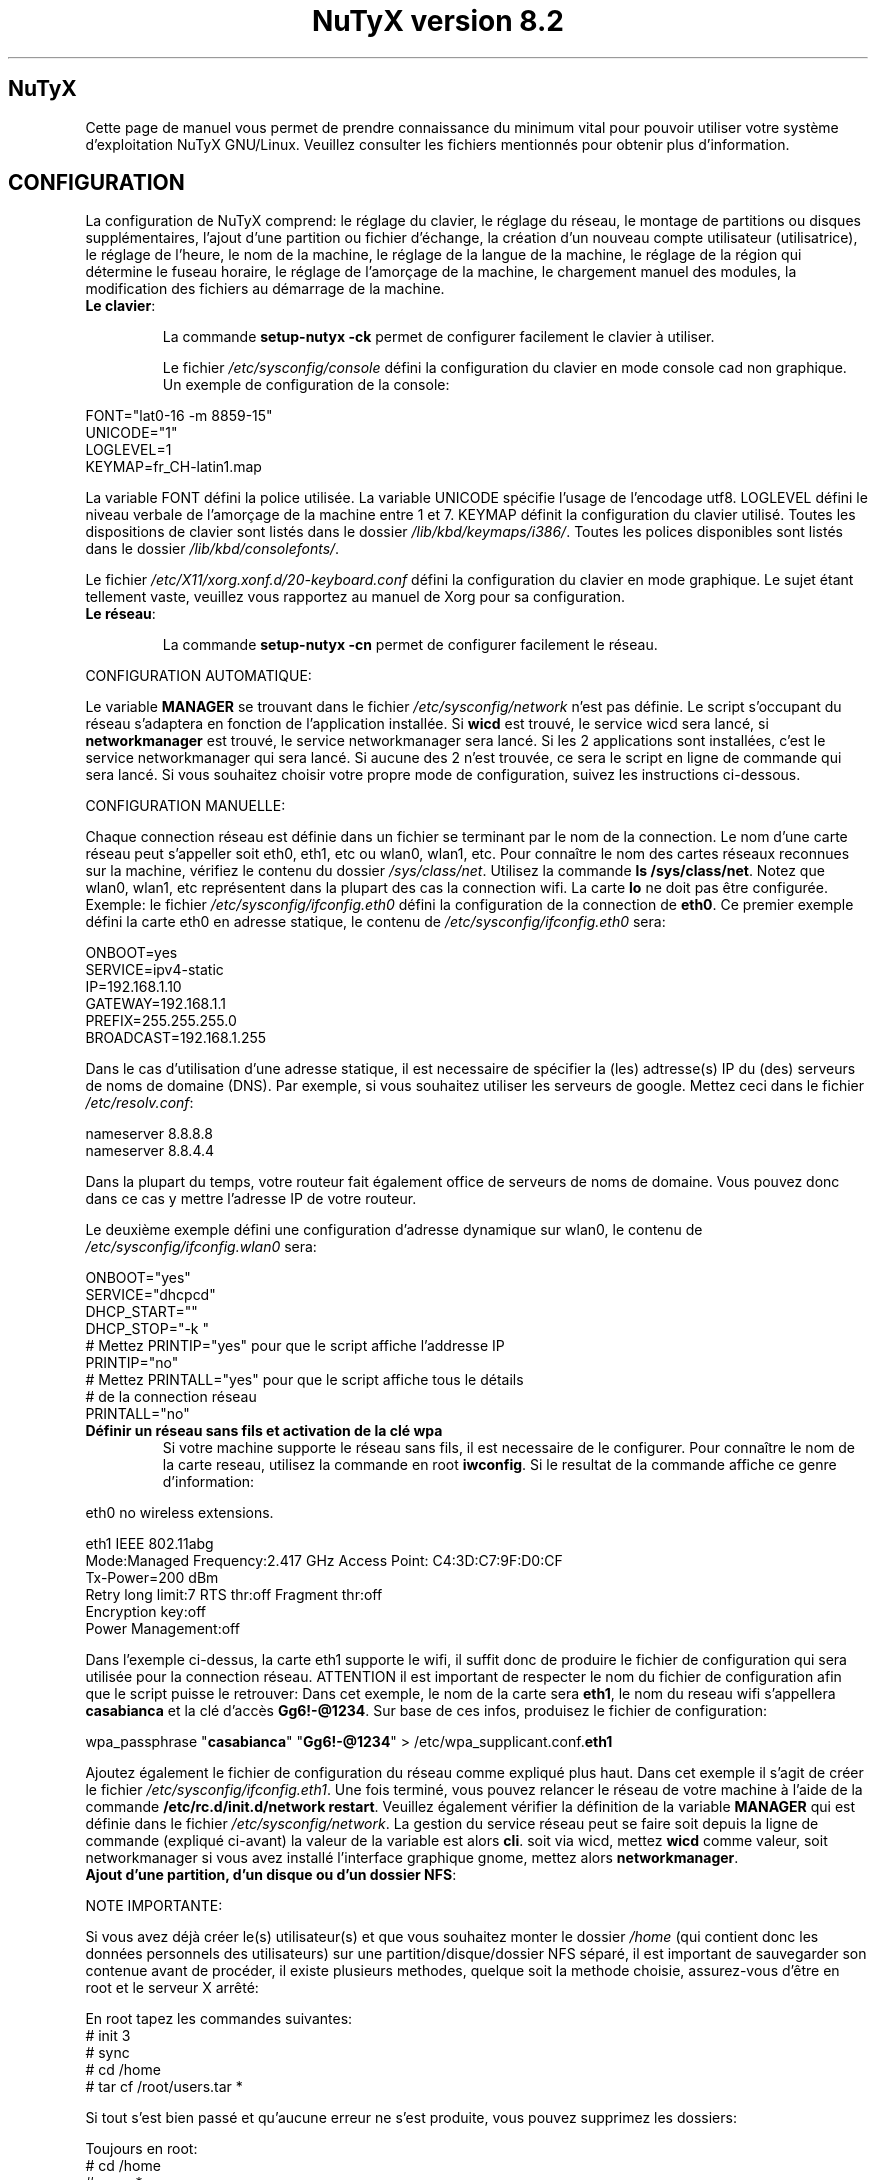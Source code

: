 .TH "NuTyX version 8.2" 8 "Juillet, 2016" ""


.SH NuTyX

.P
Cette page de manuel vous permet de prendre connaissance du minimum vital pour pouvoir utiliser votre système d'exploitation NuTyX GNU/Linux. Veuillez consulter les fichiers mentionnés pour obtenir plus d'information.

.SH CONFIGURATION

.P
La configuration de NuTyX comprend: le réglage du clavier, le réglage du réseau, le montage de partitions ou disques supplémentaires, l'ajout d'une partition ou fichier d'échange, la création d'un nouveau compte utilisateur (utilisatrice), le réglage de l'heure, le nom de la machine, le réglage de la langue de la machine, le réglage de la région qui détermine le fuseau horaire, le réglage de l'amorçage de la machine, le chargement manuel des modules, la modification des fichiers au démarrage de la machine.

.TP
  \fBLe clavier\fR:

La commande \fBsetup-nutyx -ck\fP permet de configurer facilement le clavier à utiliser.

Le fichier \fI/etc/sysconfig/console\fR défini la configuration du clavier en mode console cad non graphique. Un exemple de configuration de la console:
.P

 FONT="lat0-16 -m 8859-15"
 UNICODE="1"
 LOGLEVEL=1
 KEYMAP=fr_CH-latin1.map

La variable FONT défini la police utilisée. La variable UNICODE spécifie l'usage de l'encodage utf8. LOGLEVEL défini le niveau verbale de l'amorçage de la machine entre 1 et 7. KEYMAP définit la configuration du clavier utilisé. Toutes les dispositions de clavier sont listés dans le dossier \fI/lib/kbd/keymaps/i386/\fR. Toutes les polices disponibles sont listés dans le dossier \fI/lib/kbd/consolefonts/\fR.

Le fichier \fI/etc/X11/xorg.xonf.d/20-keyboard.conf\fR défini la configuration du clavier en mode graphique. Le sujet étant tellement vaste, veuillez vous rapportez au manuel de Xorg pour sa configuration.
.TP
  \fBLe réseau\fR:

La commande \fBsetup-nutyx -cn\fP permet de configurer facilement le réseau.

.P
 CONFIGURATION AUTOMATIQUE:

Le variable \fBMANAGER\fR se trouvant dans le fichier \fI/etc/sysconfig/network\fR n'est pas définie. Le script s'occupant du réseau s'adaptera en fonction de l'application installée. Si \fBwicd\fR est trouvé, le service wicd sera lancé, si \fBnetworkmanager\fR est trouvé, le service networkmanager sera lancé. Si les 2 applications sont installées, c'est le service networkmanager qui sera lancé. Si aucune des 2 n'est trouvée, ce sera le script en ligne de commande qui sera lancé. Si vous souhaitez choisir votre propre mode de configuration, suivez les instructions ci-dessous.
.P
 CONFIGURATION MANUELLE:

Chaque connection réseau est définie dans un fichier se terminant par le nom de la connection. Le nom d'une carte réseau peut s'appeller soit eth0, eth1, etc ou wlan0, wlan1, etc. Pour connaître le nom des cartes réseaux reconnues sur la machine, vérifiez le contenu du dossier \fI/sys/class/net\fR. Utilisez la commande \fBls /sys/class/net\fR. Notez que wlan0, wlan1, etc représentent dans la plupart des cas la connection wifi. La carte \fBlo\fR ne doit pas être configurée. Exemple: le fichier \fI/etc/sysconfig/ifconfig.eth0\fR défini la configuration de la connection de \fBeth0\fP. Ce premier exemple défini la carte eth0 en adresse statique, le contenu de \fI/etc/sysconfig/ifconfig.eth0\fR sera:

.P
 ONBOOT=yes
 SERVICE=ipv4-static
 IP=192.168.1.10
 GATEWAY=192.168.1.1
 PREFIX=255.255.255.0
 BROADCAST=192.168.1.255

Dans le cas d'utilisation d'une adresse statique, il est necessaire de spécifier la (les) adtresse(s) IP du (des) serveurs de noms de domaine (DNS). Par exemple, si vous souhaitez utiliser les serveurs de google. Mettez ceci dans le fichier \fI/etc/resolv.conf\fR:

.P
 
 nameserver 8.8.8.8
 nameserver 8.8.4.4

Dans la plupart du temps, votre routeur fait également office de serveurs de noms de domaine. Vous pouvez donc dans ce cas y mettre l'adresse IP de votre routeur.

Le deuxième exemple défini une configuration d'adresse dynamique sur wlan0, le contenu de \fI/etc/sysconfig/ifconfig.wlan0\fR sera:
.P
 ONBOOT="yes"
 SERVICE="dhcpcd"
 DHCP_START=""
 DHCP_STOP="-k "
 # Mettez PRINTIP="yes" pour que le script affiche l'addresse IP
 PRINTIP="no"
 # Mettez PRINTALL="yes" pour que le script affiche tous le détails
 # de la connection réseau
 PRINTALL="no"

.TP
 \fBDéfinir un réseau sans fils et activation de la clé wpa\fR
Si votre machine supporte le réseau sans fils, il est necessaire de le configurer. Pour connaître le nom de la carte reseau, utilisez la commande en root \fBiwconfig\fR. Si le resultat de la commande affiche ce genre d'information:
.P
 eth0      no wireless extensions.

 eth1      IEEE 802.11abg 
           Mode:Managed  Frequency:2.417 GHz  Access Point: C4:3D:C7:9F:D0:CF
           Tx-Power=200 dBm
           Retry  long limit:7   RTS thr:off   Fragment thr:off
           Encryption key:off
           Power Management:off

Dans l'exemple ci-dessus, la carte eth1 supporte le wifi, il suffit donc de produire le fichier de configuration qui sera utilisée pour la connection réseau. ATTENTION il est important de respecter le nom du fichier de configuration afin que le script puisse le retrouver: Dans cet exemple, le nom de la carte sera \fBeth1\fR, le nom du reseau wifi s'appellera \fBcasabianca\fR et la clé d'accès \fBGg6!-@1234\fR. Sur base de ces infos, produisez le fichier de configuration:
.P
 wpa_passphrase "\fBcasabianca\fR" "\fBGg6!-@1234\fR" > /etc/wpa_supplicant.conf.\fBeth1\fR

Ajoutez également le fichier de configuration du réseau comme expliqué plus haut. Dans cet exemple il s'agit de créer le fichier \fI/etc/sysconfig/ifconfig.eth1\fR. Une fois terminé, vous pouvez relancer le réseau de votre machine à l'aide de la commande \fB/etc/rc.d/init.d/network restart\fR. Veuillez également vérifier la définition de la variable \fBMANAGER\fR qui est définie dans le fichier \fI/etc/sysconfig/network\fR. La gestion du service réseau peut se faire soit depuis la ligne de commande (expliqué ci-avant) la valeur de la variable est alors \fBcli\fR. soit via wicd, mettez \fBwicd\fR comme valeur, soit networkmanager si vous avez installé l'interface graphique gnome, mettez alors \fBnetworkmanager\fR.
.TP
 \fBAjout d'une partition, d'un disque ou d'un dossier NFS\fR:

.P
 NOTE IMPORTANTE: 

Si vous avez déjà créer le(s) utilisateur(s) et que vous souhaitez monter le dossier \fI/home\fR (qui contient donc les données personnels des utilisateurs) sur une partition/disque/dossier NFS séparé, il est important de sauvegarder son contenue avant de procéder, il existe plusieurs methodes, quelque soit la methode choisie, assurez-vous d'être en root et le serveur X arrêté:

.P
 En root tapez les commandes suivantes:
 # init 3
 # sync
 # cd /home
 # tar cf /root/users.tar *

Si tout s'est bien passé et qu'aucune erreur ne s'est produite, vous pouvez supprimez les dossiers:
.P
 Toujours en root:
 # cd /home
 # rm -r *
 Le dossier \fI/home\fR est maintenant vide et prêt pour pouvoir être monté sur le point de montage de votre choix.

Le fichier \fI/etc/fstab\fR défini les points de montage des différents périphériques lors de l'amorçage de la machine. Vous souhaitez probablement utiliser une partition ou un disque oumême un dossier NFS pour stocker les données personnelles des utilisateurs enrégistrés sur la machine. Dans notre exemple, GRUB est sur la première partition, NuTyX sur la deuxième partition, les données d'échange mémoire virtuelle sur la troisième partition. Le fichier \fI/etc/fstab\fR de notre exemple contient les informations suivantes:
.P
 # file/device   mountpoint  type      options    dump fsck order
 ...
 /dev/sda1       /boot       ext2      defaults     0        0
 /dev/sda2       /           reiserfs  defaults     0        1
 /dev/sda3       swap        swap      pri=1        0        0
 
Nous souhaitons ajouter la \fBdeuxième\fR partition formatée en \fBext4\fR du \fBdeuxième disque\fR installé sur le point de montage \fI/home\fR, il suffit d'ajouter la ligne suivante:
.P
 /dev/sd\fBb2  /home  ext4\fR     defaults   0   0

Pour ajouter un dossier NFS \fI/srv\fR se trouvant donc sur un serveur distant dont l'adresse IP est 192.168.254.254 sur le point de montage \fI/serveur\fR, on ajoute la ligne suivante:
.P
 192.168.254.254:/srv /serveur  nfs  rw,_netdev,rsize=8192,wsize=8192   0   0

Le dossier \fI/serveur\fR doit être créé au préalable sur votre machine locale. Les valeurs de rsize et wsize sont celle utilisées par défaut, libre à vous d'expérimenter d'autres valeurs pour rsize et wsize. Assurez-vous d'avoir installé le paquet \fBnfs-utils\fR et que les services associés soient lancés. En cas de problèmes de performance, une solution radicale consiste à utiliser la version 3 de NFS en ajoutant l'option vers=3 dans le champ options de la ligne ajoutée.

Une fois votre configuration terminée, vous pouvez activer les montages avec la commande:
.P
 \fBmount -a\fR

Aucun message d'erreur ne doit apparaître. Vous pouvez vérifier que le résultat en utilisant la commande \fB mount\fR. Il suffit maintenant de restaurer le contenu du dossier \fI/home\fR:
.P

 A faire uniquement si des utilisateurs sont déjà créés et que vous avez choisi de monter le dossier \fI/home\fR:
 # cd /home
 # tar xf /root/users.tar

Vous pouvez repasser en mode graphique et vous connectez en non root.

.TP
 \fBAjout d'une partition ou fichier d'échange\fR:
La commange \fBfdisk\fP permet de modifier la répartition de votre(vos) disque(s). Si vous avez moins de 1 GigaOctets de RAM et que vous êtes en 32 bits (ou moins de 2 GigaOctets en 64 bits), il est vivement recommandé de créer une partition d'échange. Si tout le disque est occupé, il est encore possible de créer un fichier d'échange et de le monter automatiquement à l'amorçage de la machine. On commence par créer un fichier d'une taille suffisante (ici +/- 500 MegaOctets):
.P
 # dd if=/dev/zero of=/SWAP bs=1024 count=500000

Un fichier \fISWAP\fR de 512Moctets est créé à la racine. On va le formater et le rendre actif:
.P
 # mkswap /SWAP
 # swapon /SWAP

Et ajouter l'entrée dans \fI/etc/fstab\fR:
.P
  /SWAP     swap       swap     pri=1       0        0

.TP
  \fBCréation d'un nouveau compte\fR:
La commande \fBnu\fP (Nouvel Utilisateur) est un script permettant d'ajouter un nouvel utilisateur sur votre système, il sera automatiquement ajouté aux groupes essentiels de NuTyX. Si une interface graphique a été installée, celle-ci sera lancée et le \fBpremier\fR utilisateur inscrit sera automatiquement logué. Si vous souhaitez déactiver cette fonction, éditez le fichier \fI/etc/kdm/kdmrc\fR pour kde, \fI/etc/gdm/custom.conf\fR pour gnome et \fI/etc/lxdm/lxdm.conf\fR pour xfce et lxde. Les commandes classiques \fBuseradd/userdel\fR permettent d'ajouter/supprimer des comptes utilisateurs
.TP
  \fBL'horloge\fR:
Sous NuTyX, l'affichage de l'horloge peut utiliser 2 methodes: 
 - Methode 1: UTC=1, tenir compte du "Temps universel coordonné". Ajustement automatique heure d'été/hiver. Consultez la page wiki http://fr.wikipedia.org/wiki/Temps_universel_coordonn%C3%A9 pour plus d'informations.
 - Methode 2: UTC=0, tenir compte de l'heure locale (celle de votre poignet) uniquement et ignorer le temps universel coordonné. Cette methode ne mettra pas l'horloge de votre machine à jour aux changements heure été/hiver.

La commande \fBsetup-nutyx -cc\fP permet de configurer facilement la date et l'heure 

Le fichier \fI/etc/sysconfig/clock\fR défini la methode d'affichage de l'horloge sur la machine. Le fichier contient une seule variable \fBUTC\fR. si \fBUTC=1\fR cela signifie que l'horloge du bios DOIT être règlé sur l'horloge de temps universel  coordonné, et le script de configuration ajustera l'heure du bureau en fonction de la région où vous vous trouvez (Methode 1). Attention, si vous utilisez la methode 1 et que vous êtes en multiboot avec windows, l'heure sous windows sera fausse, ce dernier OS ne tient pas compte de cette difförence entre l'horloge bios et l'horloge de l'OS. Si \fBUTC=0\fR, l'horloge du bios et l'horloge du bureau afficheront l'heure locale, cad l'heure qui est à votre poignet (Methode 2). Si vous ne connaîssez pas le réglage actuelle de votre machine, vous pouvez vérifier le réglage de l'horloge de votre bios.  En root, lancez la commande \fBhwclock -r\fR. Ceci affichera l'horloge matérielle. Si l'heure correspond à ce qui vous dit votre montre, alors l'horloge matérielle est configurée sur l'heure locale. Vous pouvez alors confirmer ceci en mettant \fBUTC=0\fR dans le fichier \fI/etc/sysconfig/clock\fR. Si la sortie n'est pas identique à l'heure de votre poignet, il y a des chances qu'elle est été configurée en UTC. Si la commande \fBhwclock -ru\fR affiche l'heure de votre poignet, l'heure du bios de votre machine est alors correcte.

.TP
  \fBNom de la machine\fR:
Le fichier \fI/etc/sysconfig/network\fR défini le nom de la machine. Il défini également quelle service sera utilisé pour configurer le réseau: soit le script de défaut, wicd ou networkmanager. Exemple de fichier de configuration:
.P
 HOSTNAME='nutyx'        # Le nom de votre machine
 MANAGER='cli'           # Le gestionnaire de réseau (wicd/networkmanager/cli)
 NETWORKWAIT='no'        # Attendre ou non le réseau
 LINKDELAY='15'          # Délai d'initialisation de Networkmanager                         
 NETWORKDELAY='0'        # Délai d'attente après l'initialisation de Networkmanager pour les montage nfs par exemple

.TP
  \fBLa langue utilisée\fR:
Le fichier \fI/etc/profile.d/i18n.sh\fR défini la langue utilisée. La commande \fBsetup-nutyx -cl\fP permet de configurer facilement la langue et la région à utiliser.
.TP
  \fBLa région\fR:
Le lien \fI/etc/localtime\fR défini la région où vous vous trouvez et ajustera le fuseau horaire en conséquence. Pour connaître le choix possible des différentes régions pour l'Europe par exemple, utilisez la commande: \fBl /usr/share/zoneinfo/Europe\fR. Ensuite ajustez le lien avec votre ville la plus proche, par exemple la commande: \fBsudo ln -sf /usr/share/zoneinfo/Europe/Rome /etc/localtime\fR défini Rome comme ville de votre région. La commande \fBsetup-nutyx -cl\fP permet de configurer facilement la langue et la région à utiliser.
.TP
  \fBL'amorçage de la machine\fR:
Si vous avez utilisez une iso pour l'installation de NuTyX et que vous avez choisi d'installer l'amorçage de la machine, le fichier de configuration de l'amorçage se trouve dans \fI/boot/grub/grub.cfg\fR. Le nom du fichier du kernel de NuTyX s'appelle \fBkernel\fR, et le nom de l'initrd s'appelle \fBnutyx-initrd\fR. Les deux  fichiers se trouvent par défaut dans le dossier \fB/boot\fR. Dans l'exemple qui suit: NuTyX est installée sur la première partition du deuxième disque, grub est installé sur le premier disque. Le fichier de configurations sera:
.P
menuentry "NuTyX houaphan" {
  set root=(hd1,1)
  linux /boot/kernel root=/dev/sdb1 ro quiet 3
  initrd /boot/initrd
}

Si l'on souhaite avoir une entrée supplémentaire pour lancer le système de maintenance, quand celle-ci sera disponible:
.P
menuentry "NuTyX systeme de maintenance" {
  set root=(hd1,1)
  linux /boot/kernel ro quiet 3
  initrd /boot/initrd
}

Notez que l'option \fBroot=/dev/sdb1\fR est supprimée.

Si l'amorce de \fBgrub\fR n'est pas encore installé, (dans le cas d'une installation depuis le script par exemple). Vous pouvez installer grub en spécifiant \fBle disque\fR sur
lequel la partition de NuTyX sekong se trouve, dans notre exemple ci-dessus, on utilisera la commande suivante:
.P
sudo grub-install /dev/sdb

Ajustez en fonction de votre partition.

.TP
  \fBChargement manuel des modules du kernel\fR:
Un module est une partie du noyau qui peut être intégrée pendant le fonctionnement de la machine. La commande \fBlsmod\fR liste les différents modules chargés par le noyau. La commande \fBmodprobe \-v moduleX\fR charge manuellement en mémoire le \fBmoduleX\fP. La commande \fBrmmod \-v moduleX\fR décharge le \fBmoduleX\fR.

.TP
  \fBDéactiver le chargement (blacklister) d'un module\R:
Le dossier \fI/etc/modprobe.d\fR contient tous les fichiers définissant les modules à "blacklister". Exemple de syntaxe de fichier, le fichier \fI/etc/modprobe.d/blacklist.conf\fR contient: 

blacklist radeon

.TP
  \fBModification/création de fichiers/dossier au démarrage de la machine\fP:
Le fichier \fI/etc/sysconfig/createfiles\fR défini les fichiers / dossiers qui doivent être créés lors de l'amorçage de la machine.
 
.SH EN CAS DE PROBLEMES

Il existe de nombreux fichiers logs qui peuvent afficher de precieuses informations. Les informations de démarrage se trouvent dans les fichiers \fI/var/log/boot.log\fR et \fI/var/log/sys.log\fR. Les informations du dernier lancement du serveur X se trouvent dans le fichier \fI/var/log/Xorg.0.log\fR. La plupart des services disposent également de leur propre log. Si vous avez un problème de connection ssh, une source d'info peut se trouver dans le fichier \fI/var/log/auth.log\fR du serveur ssh\fR. 

.SH GESTION DES PAQUETS BINAIRES DISTANTS (ET INSTALLES)
La gestion des paquets binaires se fait via la commande \fBcards\fP. Elle comprends de nombreuses options dont voici quelques unes. Tapez \fBcards\fP pour une aide sommaire. Les commandes modifiant votre installation s'utilisent avec votre compte root (su \-) ou via la commande \fBsudo\fR.

.TP
  \fBConfiguration de cards\fR

Le fichier \fI/etc/cards.conf\fR définit les règles de fonctionnement de la commande \fBcards\fR. Les lignes commençant par dir définis les dossiers où sont stockés les paquets binaires et l'adresse URL du mirroir utilisé. Les lignes commençant par base définies la liste des paquets que contient une NuTyX de base dans le cas de la commande \fBcards base\fR. Libre à vous d'ajouter les paquets que vous souhaitez garder lors de l'exécution de cette commande. Pour cela, vous ajoutez les dossiers concernés dans un des dossiers specifiés à cette ligne.

.TP
  \fBcheck\fR ou \fBsudo cards sync && cards diff\fR
synchronisation, voir les mises à jour disponibles
.TP
  \fBget <paquet1> .. <paquetn>\fR  ou \fBsudo cards install <paquet>\fR
installe les paquet1 .. paquetn et leurs dépendances
.TP
  \fBdel paquetX\fR ou \fBsudo cards remove paquetX\fR
désinstalle le paquetX. Si vous souhaitez supprimer le paquetX et ses sous-paquets, utilisez l'option -a ou --all \fBcards remove -a paquetX\fR.
.TP
  \fBup <paquet>\fR ou \fBsudo cards install -u <paquet>\fR
mise à jour du paquetX. Notez que les dépendances du <paquet> seront mis à jour si necessaire.
.TP
  \fBsearch <chaîne> ou cards search <chaîne>
recherche le mots chaine dans le nom et la description des paquets, veuillez spécifier 2 lettres minimums.

.TP
  \fBcards diff \fR
affiche la liste des paquets pouvant être mis à jour. La comparaison se fait avec les binaires diponibles.

.TP
  \fBcards diff -p\fR
affiche la liste des paquets pouvant être mis à jour. La comparaison se fait avec les ports diponibles. Elle n'affiche rien si aucun port n'est rapatrié.

.TP
  \fBcards info <paquet>\fR
affiche les détails du <paquet>, si il est installé.

.TP
  \fBcards info -b <paquet>\fR
affiche les détails du <paquet> binaire, si il est disponible.

.SH GESTION DES PAQUETS BINAIRES EN LOCAL (mode utilisateur avancé)
Pour pouvoir utiliser les commandes ci-dessous, vous devez installer le paquet \fBcards.devel\fP.

La gestion des paquets binaires en local se fait via les commandes \fBpkgadd, pkgrm, et pkginfo\fP. Les commandes modifiant votre installation s'utilisent avec votre compte root (su \-)
.TP
 \fBConfiguration de pkgadd\fR

Le fichier \fI/etc/pkgadd.conf\fP défini les règles de d'installation et de mise à jour des paquets binaires. On y trouve trois colonnes, EVENEMENT,  ECHANTILLON (PATTERN) et ACTION. L'évennement décrit la situation dans laquelle la règle s'applique. Actuellement les 2 situations sont UPGRADE (pour mise à jour) et INSTALL (pour installation). Les règles UPGRADE s'appliquent donc quand un paquet est mis à jour et INSTALL s'appliquent dans TOUS LES CAS. L'ECHANTILLON (PATTERN) est une expression régulière. L'ACTION s'applique aux EVENEMENT INSTALL ET UPGRADE. Un EVENEMENT peut être YES (oui) ou NO (non). Il peut y avoir plus d'une règle utilisant le même évenement dans tel cas la première règle aura la prioritée la plus basse et la dernière règle aura la prioritée la plus haute. Exemple:

.nf
UPGRADE         ^etc/.*$                NO
UPGRADE         ^var/log/.*$            NO
UPGRADE         ^etc/X11/.*$            YES
UPGRADE         ^etc/X11/XF86Config$    NO
.fi

L'exemple ci-dessus signale pkgadd de ne jamais mettre à jour les fichiers se trouvant dans /etc/ ou /var/log (sous-dossiers compris), à l'exeption des fichiers /etc/X11 (sous-dossiers compris), à l'exeption du fichier /etc/X11/XF86Config. La règle de défaut est mettre à jour / installer tous les paquets, autrement dis, les règles dans ce fichier sont les exceptions à cette règle. IMPORTANT: Un ECHANTILLON ne doit jamais contenir un "/" initial car on fait référence aux fichiers contenus dans le paquet et non ceux installés sur le disque. Si pkgadd trouve un fichier spécifique qui ne doit pas être mis à jour, celui-ci sera installer dans \fI/var/lib/pkg/rejected/\fP. C'est à l'utilisateur de l'examiner et d'en prendre la décision.

.TP
  \fBsudo pkgadd /chemin/vers/paquetX\fR
installation d'un paquet local
.TP
  \fBsudo pkgadd \-u /chemin/vers/paquetX\fR
mise à jour d'un paquet local
.TP
  \fBsudo pkgrm paquetX\fR
supprime le paquetX silencieusement
.TP
  \fBpkginfo \-i\fR
liste les paquets installés
.TP
  \fBpkginfo \-l paquetX\fR
lister les fichiers contenus dans un paquet
.TP
  \fBpkginfo \-o NomDuFichier\fR
connaître l'appartenance d'un fichier

.SH GESTION DES PAQUETS VIA LES PORTS AVEC LA GESTION DES DEPENDANCES (mode utilisateur avancé)

.P
La gestion des recettes des paquets ainsi que les dépendances de ceux-ci se fait via la commande \fBcards\fP.
.TP
  \fBConfiguration de cards\fR
Le fichier \fI/etc/cards.conf\fR définit les règles de fonctionnement de la commande \fBcards\fR. Les lignes \fBdir /var/lib/pkg/...\fR sont très importantes, l'ordre défini dans quel dossier la recette sera choisie si le port est en double.

.TP
  \fBcards deptree paquetX\fR
lister les dépendances d'un paquet et voir si elles sont installées ou pas
.TP
  \fBcards search paquetX\fR
voir si paquetX est disponible
.TP
  \fBcards info -p paquetX\fR
obtenir des infos sur un port (deps, paquetr, chemin, ...)
.TP
  \fBcards depends <paquet>\fR
lister les dépendances de compilation du <paquet>
.TP
  \fBcd /var/lib/pkg/saravane/server/paquetX && pkgmk \-d \-i\fR
builder et installer un port (necessite les droits du compte root)
.TP
  \fBsudo cards create paquetX\fR
télécharge, builde et installe paquetX en une seule commande

.SH SERVICES

.P
Les différents services sont disponible sous le nom  <nom_du_paquet_de_base>.service. La commande \fBcards search service\fP affichera la liste des paquets de service disponible. Une fois installé, ils sont disponibles (cups, gdm, sshd, ...) dans le dossier \fI/etc/rc.d/init.d\fR

.TP
  \fB/etc/rc.d/init.d/serviceX start\fR
mise en route du serviceX
.TP
  \fB/etc/rc.d/init.d/serviceX stop\fR
arrêt du serviceX
.TP
  \fB/etc/rc.d/init.d/serviceX restart\fR
redémarrage du serviceX, cette option n'est pas toujours valable.

.SH AIDE EN LIGNE

.TP
  \fBIRC\fR
rejoindre le canal \fI#nutyx\fR sur le réseau irc.freenode.net (utf\-8)
.TP
  \fBSite des utilisateurs\fR
http://www.nutyx.org

.SH FICHIERS
\fI/etc/cards.conf,
/etc/pkgadd.conf,
/etc/pkgmk.conf,
/etc/sysconfig/console,
/etc/sysconfig/clock,
/etc/sysconfig/network,
/etc/wpa_supplicant.conf.*,
/etc/sysconfig/ifconfig.*,
/boot/grub/grub.cfg,
/etc/fstab,
/etc/profile.d/i18n.sh
\fR

.SH AUTHEURS

.P
Ecrit par Frederic Galusik <fred.galusik ~AT~ linuxpedia.fr> et Thierry Nuttens <thierryn1 ~AT~ hispeed.ch>

.SH VOIR AUSSI les pages man de

.P
pkgmk(8), pkgadd(8), pkgrm(8), pkginfo(8), 
modprobe(8), modprobe.conf(5),
useradd(8), userdel(8)

.SH COPYRIGHT

.P
Copyright (C) 2009 \- 2010 \- 2011 Frederic Galusik
Copyright (C) 2011 \- 2012 \- 2013 \- 2014 \- 2016 Thierry Nuttens

.P
Ceci est un document libre publié sous licence libre WTFPL \-
Do What The Fuck You Want To Public License.
( http://www.wtfpl.net/ )

.\" man code generated by txt2tags 2.6 (http://txt2tags.org)
.\" cmdline: txt2tags -t man -i nutyx.t2t.pakxe -o nutyx.1
